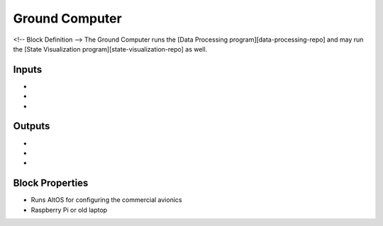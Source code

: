 Ground Computer
================
<!-- Block Definition -->
The Ground Computer runs the [Data Processing program][data-processing-repo] and may run the [State Visualization program][state-visualization-repo] as well.

Inputs
--------
- 
- 
- 

Outputs
---------
- 
- 
- 

Block Properties
-----------------
- Runs AltOS for configuring the commercial avionics
- Raspberry Pi or old laptop
